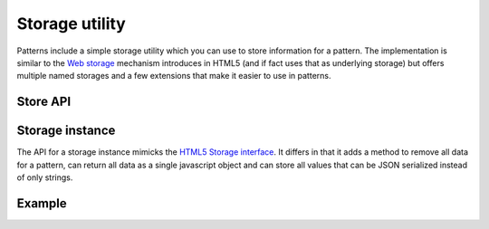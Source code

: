 Storage utility
===============

Patterns include a simple storage utility which you can use to store
information for a pattern. The implementation is similar to the `Web storage
<http://www.whatwg.org/specs/web-apps/current-work/multipage/webstorage.html>`_
mechanism introduces in HTML5 (and if fact uses that as underlying storage) but
offers multiple named storages and a few extensions that make it easier to use
in patterns.

Store API
-----------

.. js:attribute:: store.supported

   A boolean flag indicating if the browser sessions web storage.

.. js:function:: store.local(name)

   :param string name: identifier for the storage section. This should
     almost always be the name of the pattern.
   :returns: storage instance

   Return a local storage instance. Local storage is persistant accross
   multiple browser sessions and tabs, and will survive a browser restart.


.. js:function:: store.session(name)

   :param string name: identifier for the storage section. This should
     almost always be the name of the pattern.
   :returns: storage instance

   Return a session storage instance. Session storage is tied to a single
   browser session. If a browser has multiple tabs open on the same wbesite
   each tab will be seen as a different session. Session storage is not
   guaranteed to survive a browser restart.



Storage instance
----------------

The API for a storage instance mimicks the `HTML5 Storage interface
<http://www.whatwg.org/specs/web-apps/current-work/multipage/webstorage.html#the-storage-interface>`_.
It differs in that it adds a method to remove all data for a pattern, can
return all data as a single javascript object and can store all values that can
be JSON serialized instead of only strings.

.. js:function:: storage.get(name)

   :param string name: name of the stored variable to retrieve
   :returns: stored variable

   Retrieve a stored value from the storage. If no value for the given name
   was stored `null` will be returned.


.. js:function:: storage.set(name, value)

   :param string name: name of the variable to store
   :param object value: value to store. Can be any type that is JSON serializable.
   :throws QuoteExceededError: This exception is thrown if the browser can
      not store this value.

   Store a variable. This will replace an existing value if already present.


.. js:function:: storage.remove(name)

   :param string name: name of the variable to remove

   Remove a variable from the storage. Unknown names are silently ignored.


.. js:function:: storage.clear()

   This method removes all variables stored for the pattern.


.. js:function:: storage.all()

   :returns: object with all stored data

   This method returns an object containing a copy of all stored data. Please 
   this is only a copy: modifications made to the returned object will not be
   stored.


Example
-------

.. code-block:: javascript
   :linenos:


   var store = require("../core/store");

   if (store.supported)
       alert("Your browser does not support storage.");
   else {
       var storage = store.local("mypattern");
       storage.setItem("key", true);
       alert("The stored value is: " + storage.getItem("key"));
   }

